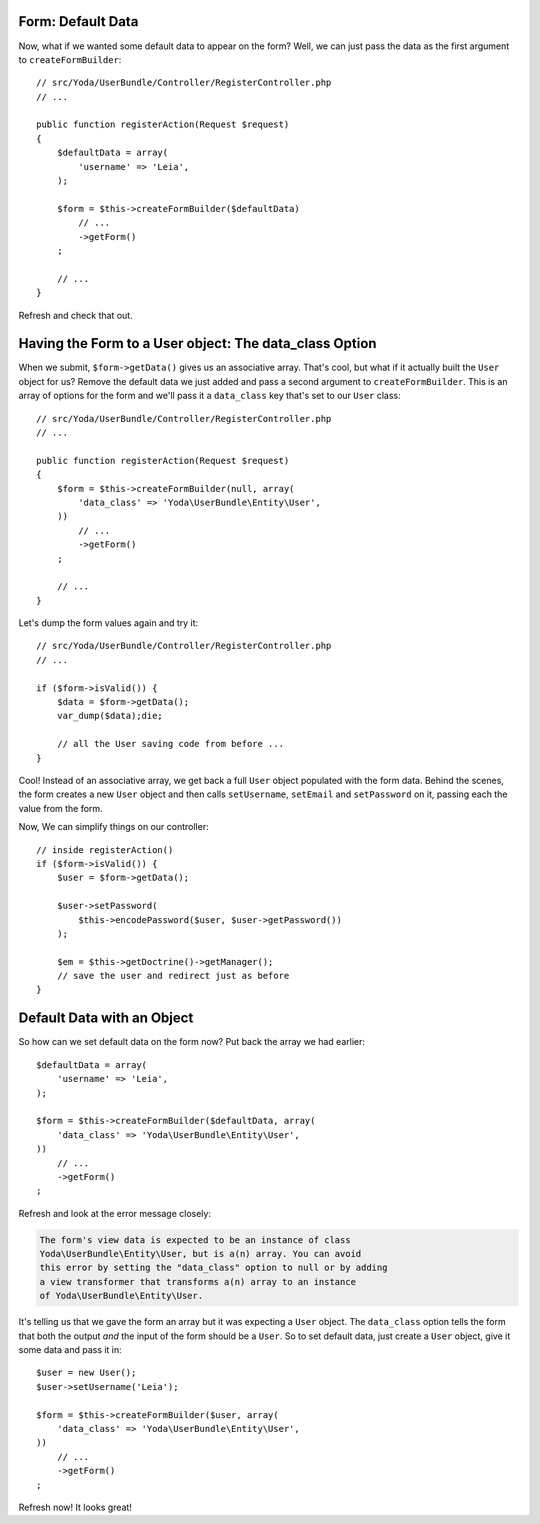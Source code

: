 Form: Default Data
------------------

Now, what if we wanted some default data to appear on the form? Well, we
can just pass the data as the first argument to ``createFormBuilder``::

    // src/Yoda/UserBundle/Controller/RegisterController.php
    // ...

    public function registerAction(Request $request)
    {
        $defaultData = array(
            'username' => 'Leia',
        );

        $form = $this->createFormBuilder($defaultData)
            // ...
            ->getForm()
        ;

        // ...
    }

Refresh and check that out.

Having the Form to a User object: The data_class Option
--------------------------------------------------------

When we submit, ``$form->getData()`` gives us an associative array. That's
cool, but what if it actually built the ``User`` object for us? Remove the
default data we just added and pass a second argument to ``createFormBuilder``.
This is an array of options for the form and we'll pass it a ``data_class``
key that's set to our ``User`` class::

    // src/Yoda/UserBundle/Controller/RegisterController.php
    // ...

    public function registerAction(Request $request)
    {
        $form = $this->createFormBuilder(null, array(
            'data_class' => 'Yoda\UserBundle\Entity\User',
        ))
            // ...
            ->getForm()
        ;

        // ...
    }

Let's dump the form values again and try it::

    // src/Yoda/UserBundle/Controller/RegisterController.php
    // ...

    if ($form->isValid()) {
        $data = $form->getData();
        var_dump($data);die;

        // all the User saving code from before ...
    }

Cool! Instead of an associative array, we get back a full ``User`` object
populated with the form data. Behind the scenes, the form creates a new ``User``
object and then calls ``setUsername``, ``setEmail`` and ``setPassword`` on
it, passing each the value from the form.

Now, We can simplify things on our controller::

    // inside registerAction()
    if ($form->isValid()) {
        $user = $form->getData();

        $user->setPassword(
            $this->encodePassword($user, $user->getPassword())
        );

        $em = $this->getDoctrine()->getManager();
        // save the user and redirect just as before
    }

Default Data with an Object
---------------------------

So how can we set default data on the form now? Put back the array we had
earlier::

    $defaultData = array(
        'username' => 'Leia',
    );

    $form = $this->createFormBuilder($defaultData, array(
        'data_class' => 'Yoda\UserBundle\Entity\User',
    ))
        // ...
        ->getForm()
    ;

Refresh and look at the error message closely:

.. code-block:: text

    The form's view data is expected to be an instance of class
    Yoda\UserBundle\Entity\User, but is a(n) array. You can avoid
    this error by setting the "data_class" option to null or by adding
    a view transformer that transforms a(n) array to an instance
    of Yoda\UserBundle\Entity\User.

It's telling us that we gave the form an array but it was expecting a ``User``
object. The ``data_class`` option tells the form that both the output *and*
the input of the form should be a ``User``. So to set default data, just
create a ``User`` object, give it some data and pass it in::

    $user = new User();
    $user->setUsername('Leia');

    $form = $this->createFormBuilder($user, array(
        'data_class' => 'Yoda\UserBundle\Entity\User',
    ))
        // ...
        ->getForm()
    ;

Refresh now! It looks great!
